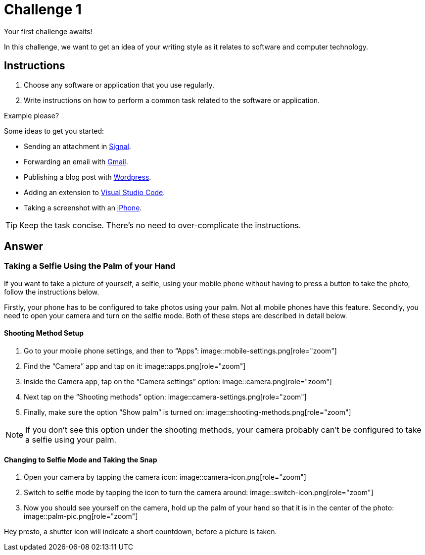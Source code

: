 = Challenge 1

Your first challenge awaits! 

In this challenge, we want to get an idea of your writing style as it relates to software and computer technology.

== Instructions

. Choose any software or application that you use regularly.
. Write instructions on how to perform a common task related to the software or application.

.Example please?
****
Some ideas to get you started:

* Sending an attachment in link:https://signal.org/[Signal^].
* Forwarding an email with link:https://www.google.com/gmail/about/[Gmail^].
* Publishing a blog post with link:https://wordpress.com/[Wordpress^].
* Adding an extension to link:https://code.visualstudio.com/[Visual Studio Code^].
* Taking a screenshot with an link:https://www.apple.com/iphone/[iPhone^].
****

TIP: Keep the task concise. There's no need to over-complicate the instructions.

== Answer

// your answer goes here

=== Taking a Selfie Using the Palm of your Hand

If you want to take a picture of yourself, a selfie, using your mobile phone without having to press a button to take the photo, follow the instructions below.

Firstly, your phone has to be configured to take photos using your palm. Not all mobile phones have this feature. Secondly, you need to open your camera and turn on the selfie mode. Both of these steps are described in detail below.

==== Shooting Method Setup

. Go to your mobile phone settings, and then to “Apps”: image::mobile-settings.png[role="zoom"]
. Find the “Camera” app and tap on it: image::apps.png[role="zoom"]
. Inside the Camera app, tap on the “Camera settings” option: image::camera.png[role="zoom"]
. Next tap on the “Shooting methods” option: image::camera-settings.png[role="zoom"]
. Finally, make sure the option “Show palm” is turned on: image::shooting-methods.png[role="zoom"]

NOTE: If you don’t see this option under the shooting methods, your camera probably can’t be configured to take a selfie using your palm.

==== Changing to Selfie Mode and Taking the Snap

. Open your camera by tapping the camera icon: image::camera-icon.png[role="zoom"]
. Switch to selfie mode by tapping the icon to turn the camera around: image::switch-icon.png[role="zoom"]
. Now you should see yourself on the camera, hold up the palm of your hand so that it is in the center of the photo: image::palm-pic.png[role="zoom"]

Hey presto, a shutter icon will indicate a short countdown, before a picture is taken.